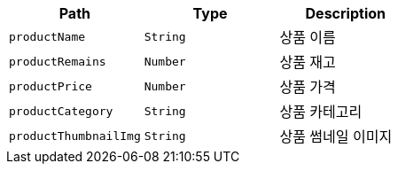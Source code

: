 |===
|Path|Type|Description

|`+productName+`
|`+String+`
|상품 이름

|`+productRemains+`
|`+Number+`
|상품 재고

|`+productPrice+`
|`+Number+`
|상품 가격

|`+productCategory+`
|`+String+`
|상품 카테고리

|`+productThumbnailImg+`
|`+String+`
|상품 썸네일 이미지

|===